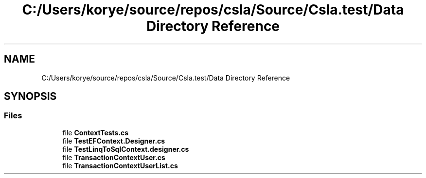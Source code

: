 .TH "C:/Users/korye/source/repos/csla/Source/Csla.test/Data Directory Reference" 3 "Wed Jul 21 2021" "Version 5.4.2" "CSLA.NET" \" -*- nroff -*-
.ad l
.nh
.SH NAME
C:/Users/korye/source/repos/csla/Source/Csla.test/Data Directory Reference
.SH SYNOPSIS
.br
.PP
.SS "Files"

.in +1c
.ti -1c
.RI "file \fBContextTests\&.cs\fP"
.br
.ti -1c
.RI "file \fBTestEFContext\&.Designer\&.cs\fP"
.br
.ti -1c
.RI "file \fBTestLinqToSqlContext\&.designer\&.cs\fP"
.br
.ti -1c
.RI "file \fBTransactionContextUser\&.cs\fP"
.br
.ti -1c
.RI "file \fBTransactionContextUserList\&.cs\fP"
.br
.in -1c
